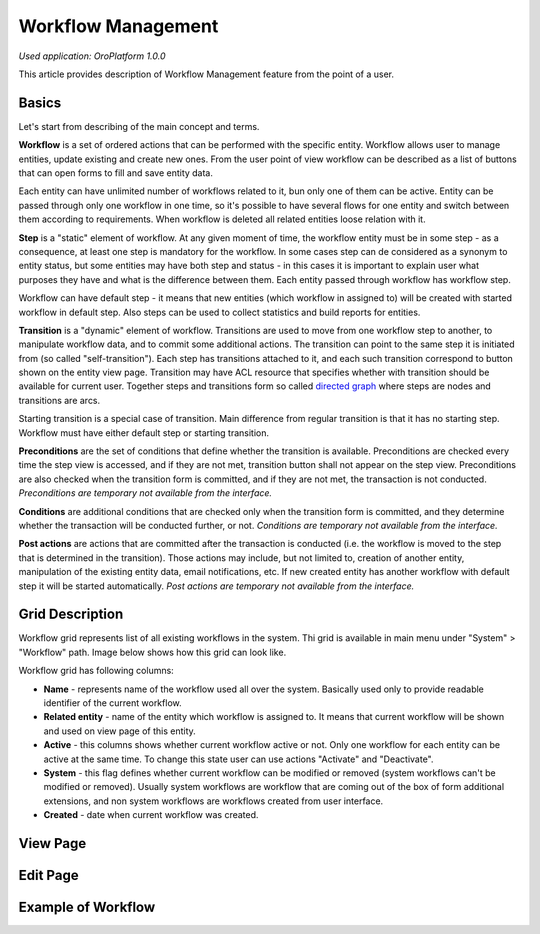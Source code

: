 Workflow Management
===================

*Used application: OroPlatform 1.0.0*

This article provides description of Workflow Management feature from the point of a user.

Basics
------

Let's start from describing of the main concept and terms.

**Workflow** is a set of ordered actions that can be performed with the specific entity. Workflow allows user to
manage entities, update existing and create new ones. From the user point of view workflow can be described as a
list of buttons that can open forms to fill and save entity data.

Each entity can have unlimited number of workflows related to it, bun only one of them can be active.
Entity can be passed through only one workflow in one time, so it's possible to have several flows for one
entity and switch between them according to requirements. When workflow is deleted all related entities loose relation
with it.

**Step** is a "static" element of workflow. At any given moment of time, the workflow entity must be in some step -
as a consequence, at least one step is mandatory for the workflow. In some cases step can de considered
as a synonym to entity status, but some entities may have both step and status - in this cases it is important to
explain user what purposes they have and what is the difference between them. Each entity passed through workflow
has workflow step.

Workflow can have default step - it means that new entities (which workflow in assigned to) will be created with
started workflow in default step. Also steps can be used to collect statistics and build reports for entities.

**Transition** is a "dynamic" element of workflow. Transitions are used to move from one workflow step to another,
to manipulate workflow data, and to commit some additional actions. The transition can point to the same step
it is initiated from (so called "self-transition"). Each step has transitions attached to it,
and each such transition correspond to button shown on the entity view page. Transition may have ACL resource
that specifies whether with transition should be available for current user. Together steps and transitions form
so called `directed graph`_ where steps are nodes and transitions are arcs.

Starting transition is a special case of transition. Main difference from regular transition is that
it has no starting step. Workflow must have either default step or starting transition.

**Preconditions** are the set of conditions that define whether the transition is available.
Preconditions are checked every time the step view is accessed, and if they are not met, transition button
shall not appear on the step view. Preconditions are also checked when the transition form is committed,
and if they are not met, the transaction is not conducted.
*Preconditions are temporary not available from the interface.*

**Conditions** are additional conditions that are checked only when the transition form is committed,
and they determine whether the transaction will be conducted further, or not.
*Conditions are temporary not available from the interface.*

**Post actions** are actions that are committed after the transaction is conducted
(i.e. the workflow is moved to the step that is determined in the transition). Those actions may include,
but not limited to, creation of another entity, manipulation of the existing entity data, email notifications, etc.
If new created entity has another workflow with default step it will be started automatically.
*Post actions are temporary not available from the interface.*

.. _directed graph: http://en.wikipedia.org/wiki/Directed_graph


Grid Description
----------------

Workflow grid represents list of all existing workflows in the system. Thi grid is available in main menu
under "System" > "Workflow" path. Image below shows how this grid can look like.

.. image:: ./img/workflow_management/workflow_grid.png

Workflow grid has following columns:

* **Name** - represents name of the workflow used all over the system. Basically used only to provide readable
  identifier of the current workflow.

* **Related entity** - name of the entity which workflow is assigned to. It means that current workflow will be
  shown and used on view page of this entity.

* **Active** - this columns shows whether current workflow active or not. Only one workflow for each entity can
  be active at the same time. To change this state user can use actions "Activate" and "Deactivate".

* **System** - this flag defines whether current workflow can be modified or removed (system workflows can't be
  modified or removed). Usually system workflows are workflow that are coming out of the box of form additional
  extensions, and non system workflows are workflows created from user interface.

* **Created** - date when current workflow was created.


View Page
---------


Edit Page
---------


Example of Workflow
-------------------
